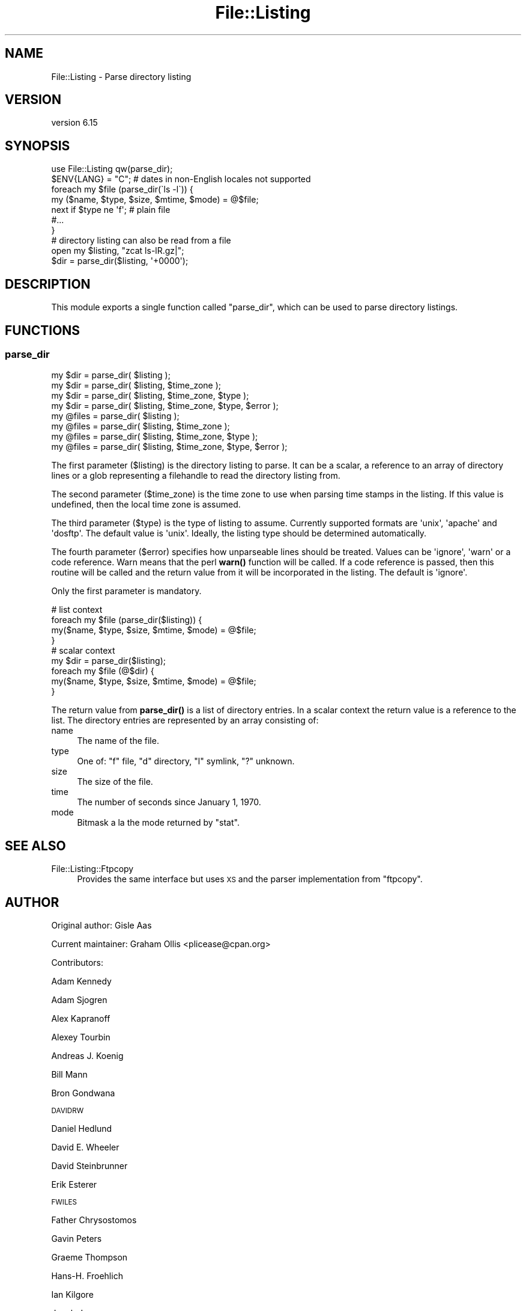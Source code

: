 .\" Automatically generated by Pod::Man 4.14 (Pod::Simple 3.43)
.\"
.\" Standard preamble:
.\" ========================================================================
.de Sp \" Vertical space (when we can't use .PP)
.if t .sp .5v
.if n .sp
..
.de Vb \" Begin verbatim text
.ft CW
.nf
.ne \\$1
..
.de Ve \" End verbatim text
.ft R
.fi
..
.\" Set up some character translations and predefined strings.  \*(-- will
.\" give an unbreakable dash, \*(PI will give pi, \*(L" will give a left
.\" double quote, and \*(R" will give a right double quote.  \*(C+ will
.\" give a nicer C++.  Capital omega is used to do unbreakable dashes and
.\" therefore won't be available.  \*(C` and \*(C' expand to `' in nroff,
.\" nothing in troff, for use with C<>.
.tr \(*W-
.ds C+ C\v'-.1v'\h'-1p'\s-2+\h'-1p'+\s0\v'.1v'\h'-1p'
.ie n \{\
.    ds -- \(*W-
.    ds PI pi
.    if (\n(.H=4u)&(1m=24u) .ds -- \(*W\h'-12u'\(*W\h'-12u'-\" diablo 10 pitch
.    if (\n(.H=4u)&(1m=20u) .ds -- \(*W\h'-12u'\(*W\h'-8u'-\"  diablo 12 pitch
.    ds L" ""
.    ds R" ""
.    ds C` ""
.    ds C' ""
'br\}
.el\{\
.    ds -- \|\(em\|
.    ds PI \(*p
.    ds L" ``
.    ds R" ''
.    ds C`
.    ds C'
'br\}
.\"
.\" Escape single quotes in literal strings from groff's Unicode transform.
.ie \n(.g .ds Aq \(aq
.el       .ds Aq '
.\"
.\" If the F register is >0, we'll generate index entries on stderr for
.\" titles (.TH), headers (.SH), subsections (.SS), items (.Ip), and index
.\" entries marked with X<> in POD.  Of course, you'll have to process the
.\" output yourself in some meaningful fashion.
.\"
.\" Avoid warning from groff about undefined register 'F'.
.de IX
..
.nr rF 0
.if \n(.g .if rF .nr rF 1
.if (\n(rF:(\n(.g==0)) \{\
.    if \nF \{\
.        de IX
.        tm Index:\\$1\t\\n%\t"\\$2"
..
.        if !\nF==2 \{\
.            nr % 0
.            nr F 2
.        \}
.    \}
.\}
.rr rF
.\" ========================================================================
.\"
.IX Title "File::Listing 3"
.TH File::Listing 3 "2022-04-17" "perl v5.36.0" "User Contributed Perl Documentation"
.\" For nroff, turn off justification.  Always turn off hyphenation; it makes
.\" way too many mistakes in technical documents.
.if n .ad l
.nh
.SH "NAME"
File::Listing \- Parse directory listing
.SH "VERSION"
.IX Header "VERSION"
version 6.15
.SH "SYNOPSIS"
.IX Header "SYNOPSIS"
.Vb 7
\& use File::Listing qw(parse_dir);
\& $ENV{LANG} = "C";  # dates in non\-English locales not supported
\& foreach my $file (parse_dir(\`ls \-l\`)) {
\&     my ($name, $type, $size, $mtime, $mode) = @$file;
\&     next if $type ne \*(Aqf\*(Aq; # plain file
\&     #...
\& }
\& 
\& # directory listing can also be read from a file
\& open my $listing, "zcat ls\-lR.gz|";
\& $dir = parse_dir($listing, \*(Aq+0000\*(Aq);
.Ve
.SH "DESCRIPTION"
.IX Header "DESCRIPTION"
This module exports a single function called \f(CW\*(C`parse_dir\*(C'\fR, which can be
used to parse directory listings.
.SH "FUNCTIONS"
.IX Header "FUNCTIONS"
.SS "parse_dir"
.IX Subsection "parse_dir"
.Vb 8
\& my $dir = parse_dir( $listing );
\& my $dir = parse_dir( $listing, $time_zone );
\& my $dir = parse_dir( $listing, $time_zone, $type );
\& my $dir = parse_dir( $listing, $time_zone, $type, $error );
\& my @files = parse_dir( $listing );
\& my @files = parse_dir( $listing, $time_zone );
\& my @files = parse_dir( $listing, $time_zone, $type );
\& my @files = parse_dir( $listing, $time_zone, $type, $error );
.Ve
.PP
The first parameter (\f(CW$listing\fR) is the directory listing to parse.
It can be a scalar, a reference to an array of directory lines or a
glob representing a filehandle to read the directory listing from.
.PP
The second parameter (\f(CW$time_zone\fR) is the time zone to use when
parsing time stamps in the listing. If this value is undefined,
then the local time zone is assumed.
.PP
The third parameter (\f(CW$type\fR) is the type of listing to assume.
Currently supported formats are \f(CW\*(Aqunix\*(Aq\fR, \f(CW\*(Aqapache\*(Aq\fR and
\&\f(CW\*(Aqdosftp\*(Aq\fR. The default value is \f(CW\*(Aqunix\*(Aq\fR. Ideally, the listing
type should be determined automatically.
.PP
The fourth parameter (\f(CW$error\fR) specifies how unparseable lines
should be treated. Values can be \f(CW\*(Aqignore\*(Aq\fR, \f(CW\*(Aqwarn\*(Aq\fR or a code reference.
Warn means that the perl \fBwarn()\fR function will be called.  If a code
reference is passed, then this routine will be called and the return
value from it will be incorporated in the listing.  The default is
\&\f(CW\*(Aqignore\*(Aq\fR.
.PP
Only the first parameter is mandatory.
.PP
.Vb 4
\& # list context
\& foreach my $file (parse_dir($listing)) {
\&     my($name, $type, $size, $mtime, $mode) = @$file;
\& }
\& 
\& # scalar context
\& my $dir = parse_dir($listing);
\& foreach my $file (@$dir) {
\&     my($name, $type, $size, $mtime, $mode) = @$file;
\& }
.Ve
.PP
The return value from \fBparse_dir()\fR is a list of directory entries.
In a scalar context the return value is a reference to the list.
The directory entries are represented by an array consisting of:
.IP "name" 4
.IX Item "name"
The name of the file.
.IP "type" 4
.IX Item "type"
One of: \f(CW\*(C`f\*(C'\fR file, \f(CW\*(C`d\*(C'\fR directory, \f(CW\*(C`l\*(C'\fR symlink, \f(CW\*(C`?\*(C'\fR unknown.
.IP "size" 4
.IX Item "size"
The size of the file.
.IP "time" 4
.IX Item "time"
The number of seconds since January 1, 1970.
.IP "mode" 4
.IX Item "mode"
Bitmask a la the mode returned by \f(CW\*(C`stat\*(C'\fR.
.SH "SEE ALSO"
.IX Header "SEE ALSO"
.IP "File::Listing::Ftpcopy" 4
.IX Item "File::Listing::Ftpcopy"
Provides the same interface but uses \s-1XS\s0 and the parser implementation from \f(CW\*(C`ftpcopy\*(C'\fR.
.SH "AUTHOR"
.IX Header "AUTHOR"
Original author: Gisle Aas
.PP
Current maintainer: Graham Ollis <plicease@cpan.org>
.PP
Contributors:
.PP
Adam Kennedy
.PP
Adam Sjogren
.PP
Alex Kapranoff
.PP
Alexey Tourbin
.PP
Andreas J. Koenig
.PP
Bill Mann
.PP
Bron Gondwana
.PP
\&\s-1DAVIDRW\s0
.PP
Daniel Hedlund
.PP
David E. Wheeler
.PP
David Steinbrunner
.PP
Erik Esterer
.PP
\&\s-1FWILES\s0
.PP
Father Chrysostomos
.PP
Gavin Peters
.PP
Graeme Thompson
.PP
Hans-H. Froehlich
.PP
Ian Kilgore
.PP
Jacob J
.PP
Mark Stosberg
.PP
Mike Schilli
.PP
Ondrej Hanak
.PP
Peter John Acklam
.PP
Peter Rabbitson
.PP
Robert Stone
.PP
Rolf Grossmann
.PP
Sean M. Burke
.PP
Simon Legner
.PP
Slaven Rezic
.PP
Spiros Denaxas
.PP
Steve Hay
.PP
Todd Lipcon
.PP
Tom Hukins
.PP
Tony Finch
.PP
Toru Yamaguchi
.PP
Ville Skyttä
.PP
Yuri Karaban
.PP
Zefram
.PP
amire80
.PP
jefflee
.PP
john9art
.PP
mschilli
.PP
murphy
.PP
phrstbrn
.PP
ruff
.PP
sasao
.PP
uid39246
.SH "COPYRIGHT AND LICENSE"
.IX Header "COPYRIGHT AND LICENSE"
This software is copyright (c) 1996\-2020 by Gisle Aas.
.PP
This is free software; you can redistribute it and/or modify it under
the same terms as the Perl 5 programming language system itself.
